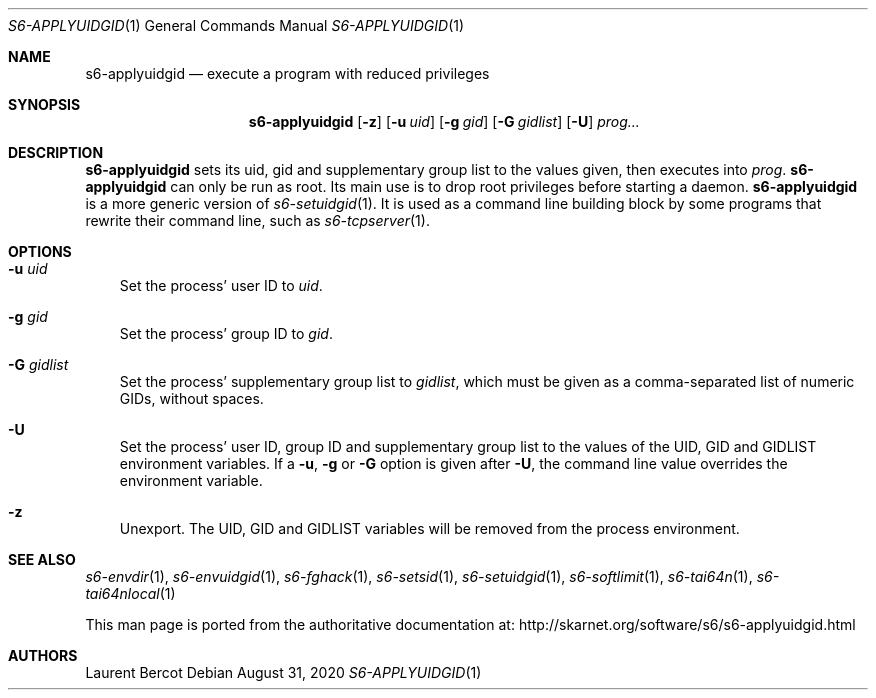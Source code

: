 .Dd August 31, 2020
.Dt S6-APPLYUIDGID 1
.Os
.Sh NAME
.Nm s6-applyuidgid
.Nd execute a program with reduced privileges
.Sh SYNOPSIS
.Nm
.Op Fl z
.Op Fl u Ar uid
.Op Fl g Ar gid
.Op Fl G Ar gidlist
.Op Fl U
.Ar prog...
.Sh DESCRIPTION
.Nm
sets its uid, gid and supplementary group list to the values given,
then executes into
.Ar prog .
.Nm
can only be run as root.
Its main use is to drop root privileges before starting a daemon.
.Nm
is a more generic version of
.Xr s6-setuidgid 1 .
It is used as a command line building block by some programs that
rewrite their command line, such as
.Xr s6-tcpserver 1 .
.Sh OPTIONS
.Bl -tag -width x
.It Fl u Ar uid
Set the process' user ID to
.Ar uid .
.It Fl g Ar gid
Set the process' group ID to
.Ar gid .
.It Fl G Ar gidlist
Set the process' supplementary group list to
.Ar gidlist ,
which must be given as a comma-separated list of numeric GIDs, without
spaces.
.It Fl U
Set the process' user ID, group ID and supplementary group list to the
values of the
.Ev UID ,
.Ev GID
and
.Ev GIDLIST
environment variables.
If a
.Fl u ,
.Fl g
or
.Fl G
option is given after
.Fl U ,
the command line value overrides the environment variable.
.It Fl z
Unexport.
The
.Ev UID ,
.Ev GID
and
.Ev GIDLIST
variables will be removed from the process environment.
.El
.Sh SEE ALSO
.Xr s6-envdir 1 ,
.Xr s6-envuidgid 1 ,
.Xr s6-fghack 1 ,
.Xr s6-setsid 1 ,
.Xr s6-setuidgid 1 ,
.Xr s6-softlimit 1 ,
.Xr s6-tai64n 1 ,
.Xr s6-tai64nlocal 1
.Pp
This man page is ported from the authoritative documentation at:
.Lk http://skarnet.org/software/s6/s6-applyuidgid.html
.Sh AUTHORS
.An Laurent Bercot
